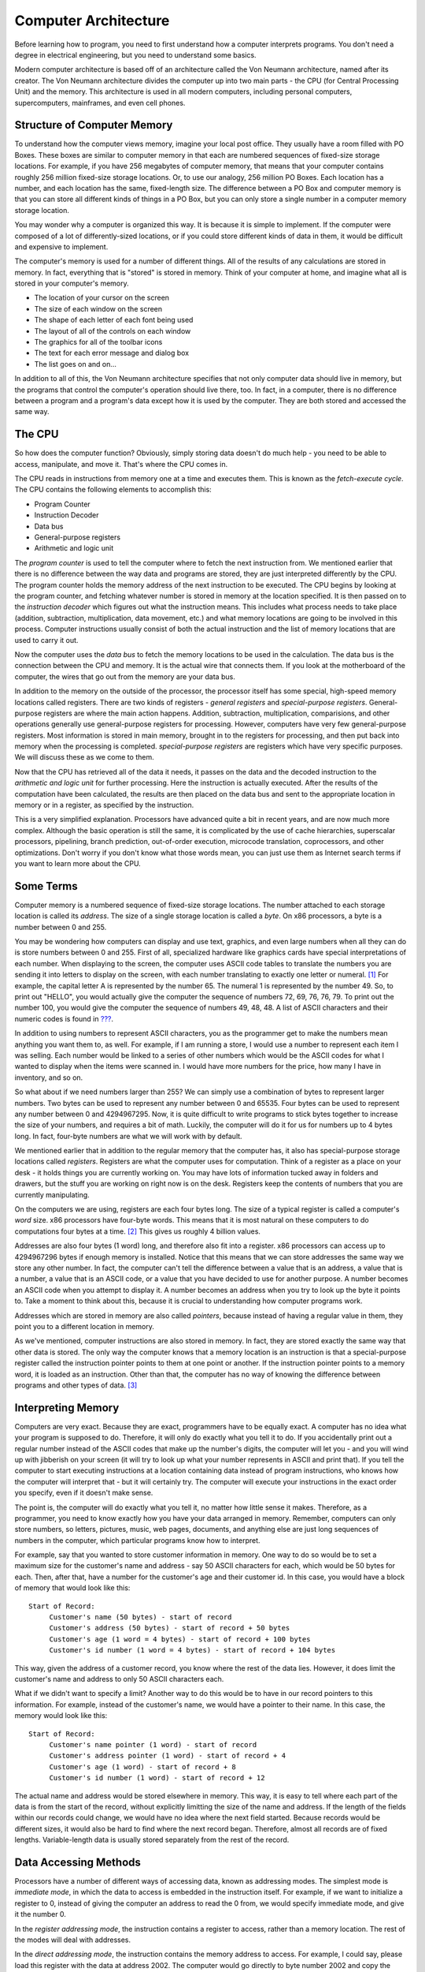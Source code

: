 .. _computerarchitecture:

Computer Architecture
=====================

Before learning how to program, you need to first understand how a
computer interprets programs. You don't need a degree in electrical
engineering, but you need to understand some basics.

Modern computer architecture is based off of an architecture called the
Von Neumann architecture, named after its creator. The Von Neumann
architecture divides the computer up into two main parts - the CPU (for
Central Processing Unit) and the memory. This architecture is used in
all modern computers, including personal computers, supercomputers,
mainframes, and even cell phones.

Structure of Computer Memory
----------------------------

To understand how the computer views memory, imagine your local post
office. They usually have a room filled with PO Boxes. These boxes are
similar to computer memory in that each are numbered sequences of
fixed-size storage locations. For example, if you have 256 megabytes of
computer memory, that means that your computer contains roughly 256
million fixed-size storage locations. Or, to use our analogy, 256
million PO Boxes. Each location has a number, and each location has the
same, fixed-length size. The difference between a PO Box and computer
memory is that you can store all different kinds of things in a PO Box,
but you can only store a single number in a computer memory storage
location.

|Memory locations are like PO Boxes|

You may wonder why a computer is organized this way. It is because it is
simple to implement. If the computer were composed of a lot of
differently-sized locations, or if you could store different kinds of
data in them, it would be difficult and expensive to implement.

The computer's memory is used for a number of different things. All of
the results of any calculations are stored in memory. In fact,
everything that is "stored" is stored in memory. Think of your computer
at home, and imagine what all is stored in your computer's memory.

-  The location of your cursor on the screen

-  The size of each window on the screen

-  The shape of each letter of each font being used

-  The layout of all of the controls on each window

-  The graphics for all of the toolbar icons

-  The text for each error message and dialog box

-  The list goes on and on...

In addition to all of this, the Von Neumann architecture specifies that
not only computer data should live in memory, but the programs that
control the computer's operation should live there, too. In fact, in a
computer, there is no difference between a program and a program's data
except how it is used by the computer. They are both stored and accessed
the same way.

The CPU
-------

So how does the computer function? Obviously, simply storing data
doesn't do much help - you need to be able to access, manipulate, and
move it. That's where the CPU comes in.

The CPU reads in instructions from memory one at a time and executes
them. This is known as the *fetch-execute cycle*. The CPU contains the
following elements to accomplish this:

-  Program Counter

-  Instruction Decoder

-  Data bus

-  General-purpose registers

-  Arithmetic and logic unit

The *program counter* is used to tell the computer where to fetch the
next instruction from. We mentioned earlier that there is no difference
between the way data and programs are stored, they are just interpreted
differently by the CPU. The program counter holds the memory address of
the next instruction to be executed. The CPU begins by looking at the
program counter, and fetching whatever number is stored in memory at the
location specified. It is then passed on to the *instruction decoder*
which figures out what the instruction means. This includes what process
needs to take place (addition, subtraction, multiplication, data
movement, etc.) and what memory locations are going to be involved in
this process. Computer instructions usually consist of both the actual
instruction and the list of memory locations that are used to carry it
out.

Now the computer uses the *data bus* to fetch the memory locations to be
used in the calculation. The data bus is the connection between the CPU
and memory. It is the actual wire that connects them. If you look at the
motherboard of the computer, the wires that go out from the memory are
your data bus.

In addition to the memory on the outside of the processor, the processor
itself has some special, high-speed memory locations called registers.
There are two kinds of registers - *general registers* and
*special-purpose registers*. General-purpose registers are where the
main action happens. Addition, subtraction, multiplication,
comparisions, and other operations generally use general-purpose
registers for processing. However, computers have very few
general-purpose registers. Most information is stored in main memory,
brought in to the registers for processing, and then put back into
memory when the processing is completed. *special-purpose registers* are
registers which have very specific purposes. We will discuss these as we
come to them.

Now that the CPU has retrieved all of the data it needs, it passes on
the data and the decoded instruction to the *arithmetic and logic unit*
for further processing. Here the instruction is actually executed. After
the results of the computation have been calculated, the results are
then placed on the data bus and sent to the appropriate location in
memory or in a register, as specified by the instruction.

This is a very simplified explanation. Processors have advanced quite a
bit in recent years, and are now much more complex. Although the basic
operation is still the same, it is complicated by the use of cache
hierarchies, superscalar processors, pipelining, branch prediction,
out-of-order execution, microcode translation, coprocessors, and other
optimizations. Don't worry if you don't know what those words mean, you
can just use them as Internet search terms if you want to learn more
about the CPU.

Some Terms
----------

Computer memory is a numbered sequence of fixed-size storage locations.
The number attached to each storage location is called its *address*.
The size of a single storage location is called a *byte*. On x86
processors, a byte is a number between 0 and 255.

You may be wondering how computers can display and use text, graphics,
and even large numbers when all they can do is store numbers between 0
and 255. First of all, specialized hardware like graphics cards have
special interpretations of each number. When displaying to the screen,
the computer uses ASCII code tables to translate the numbers you are
sending it into letters to display on the screen, with each number
translating to exactly one letter or numeral. [1]_ For example, the
capital letter A is represented by the number 65. The numeral 1 is
represented by the number 49. So, to print out "HELLO", you would
actually give the computer the sequence of numbers 72, 69, 76, 76, 79.
To print out the number 100, you would give the computer the sequence of
numbers 49, 48, 48. A list of ASCII characters and their numeric codes
is found in `??? <#asciilisting>`__.

In addition to using numbers to represent ASCII characters, you as the
programmer get to make the numbers mean anything you want them to, as
well. For example, if I am running a store, I would use a number to
represent each item I was selling. Each number would be linked to a
series of other numbers which would be the ASCII codes for what I wanted
to display when the items were scanned in. I would have more numbers for
the price, how many I have in inventory, and so on.

So what about if we need numbers larger than 255? We can simply use a
combination of bytes to represent larger numbers. Two bytes can be used
to represent any number between 0 and 65535. Four bytes can be used to
represent any number between 0 and 4294967295. Now, it is quite
difficult to write programs to stick bytes together to increase the size
of your numbers, and requires a bit of math. Luckily, the computer will
do it for us for numbers up to 4 bytes long. In fact, four-byte numbers
are what we will work with by default.

We mentioned earlier that in addition to the regular memory that the
computer has, it also has special-purpose storage locations called
*registers*. Registers are what the computer uses for computation. Think
of a register as a place on your desk - it holds things you are
currently working on. You may have lots of information tucked away in
folders and drawers, but the stuff you are working on right now is on
the desk. Registers keep the contents of numbers that you are currently
manipulating.

On the computers we are using, registers are each four bytes long. The
size of a typical register is called a computer's *word* size. x86
processors have four-byte words. This means that it is most natural on
these computers to do computations four bytes at a time. [2]_ This gives
us roughly 4 billion values.

Addresses are also four bytes (1 word) long, and therefore also fit into
a register. x86 processors can access up to 4294967296 bytes if enough
memory is installed. Notice that this means that we can store addresses
the same way we store any other number. In fact, the computer can't tell
the difference between a value that is an address, a value that is a
number, a value that is an ASCII code, or a value that you have decided
to use for another purpose. A number becomes an ASCII code when you
attempt to display it. A number becomes an address when you try to look
up the byte it points to. Take a moment to think about this, because it
is crucial to understanding how computer programs work.

Addresses which are stored in memory are also called *pointers*, because
instead of having a regular value in them, they point you to a different
location in memory.

As we've mentioned, computer instructions are also stored in memory. In
fact, they are stored exactly the same way that other data is stored.
The only way the computer knows that a memory location is an instruction
is that a special-purpose register called the instruction pointer points
to them at one point or another. If the instruction pointer points to a
memory word, it is loaded as an instruction. Other than that, the
computer has no way of knowing the difference between programs and other
types of data. [3]_

.. _interpretingmemory:

Interpreting Memory
-------------------

Computers are very exact. Because they are exact, programmers have to be
equally exact. A computer has no idea what your program is supposed to
do. Therefore, it will only do exactly what you tell it to do. If you
accidentally print out a regular number instead of the ASCII codes that
make up the number's digits, the computer will let you - and you will
wind up with jibberish on your screen (it will try to look up what your
number represents in ASCII and print that). If you tell the computer to
start executing instructions at a location containing data instead of
program instructions, who knows how the computer will interpret that -
but it will certainly try. The computer will execute your instructions
in the exact order you specify, even if it doesn't make sense.

The point is, the computer will do exactly what you tell it, no matter
how little sense it makes. Therefore, as a programmer, you need to know
exactly how you have your data arranged in memory. Remember, computers
can only store numbers, so letters, pictures, music, web pages,
documents, and anything else are just long sequences of numbers in the
computer, which particular programs know how to interpret.

For example, say that you wanted to store customer information in
memory. One way to do so would be to set a maximum size for the
customer's name and address - say 50 ASCII characters for each, which
would be 50 bytes for each. Then, after that, have a number for the
customer's age and their customer id. In this case, you would have a
block of memory that would look like this:

::

   Start of Record:
        Customer's name (50 bytes) - start of record
        Customer's address (50 bytes) - start of record + 50 bytes
        Customer's age (1 word = 4 bytes) - start of record + 100 bytes
        Customer's id number (1 word = 4 bytes) - start of record + 104 bytes

This way, given the address of a customer record, you know where the
rest of the data lies. However, it does limit the customer's name and
address to only 50 ASCII characters each.

What if we didn't want to specify a limit? Another way to do this would
be to have in our record pointers to this information. For example,
instead of the customer's name, we would have a pointer to their name.
In this case, the memory would look like this:

::

   Start of Record:
        Customer's name pointer (1 word) - start of record
        Customer's address pointer (1 word) - start of record + 4
        Customer's age (1 word) - start of record + 8
        Customer's id number (1 word) - start of record + 12

The actual name and address would be stored elsewhere in memory. This
way, it is easy to tell where each part of the data is from the start of
the record, without explicitly limitting the size of the name and
address. If the length of the fields within our records could change, we
would have no idea where the next field started. Because records would
be different sizes, it would also be hard to find where the next record
began. Therefore, almost all records are of fixed lengths.
Variable-length data is usually stored separately from the rest of the
record.

.. _dataaccessingmethods:

Data Accessing Methods
----------------------

Processors have a number of different ways of accessing data, known as
addressing modes. The simplest mode is *immediate mode*, in which the
data to access is embedded in the instruction itself. For example, if we
want to initialize a register to 0, instead of giving the computer an
address to read the 0 from, we would specify immediate mode, and give it
the number 0.

In the *register addressing mode*, the instruction contains a register
to access, rather than a memory location. The rest of the modes will
deal with addresses.

In the *direct addressing mode*, the instruction contains the memory
address to access. For example, I could say, please load this register
with the data at address 2002. The computer would go directly to byte
number 2002 and copy the contents into our register.

In the *indexed addressing mode*, the instruction contains a memory
address to access, and also specifies an *index register* to offset that
address. For example, we could specify address 2002 and an index
register. If the index register contains the number 4, the actual
address the data is loaded from would be 2006. This way, if you have a
set of numbers starting at location 2002, you can cycle between each of
them using an index register. On x86 processors, you can also specify a
*multiplier* for the index. This allows you to access memory a byte at a
time or a word at a time (4 bytes). If you are accessing an entire word,
your index will need to be multiplied by 4 to get the exact location of
the fourth element from your address. For example, if you wanted to
access the fourth byte from location 2002, you would load your index
register with 3 (remember, we start counting at 0) and set the
multiplier to 1 since you are going a byte at a time. This would get you
location 2005. However, if you wanted to access the fourth word from
location 2002, you would load your index register with 3 and set the
multiplier to 4. This would load from location 2014 - the fourth word.
Take the time to calculate these yourself to make sure you understand
how it works.

In the *indirect addressing mode*, the instruction contains a register
that contains a pointer to where the data should be accessed. For
example, if we used indirect addressing mode and specified the
FIXMEAMPeax; register, and the FIXMEAMPeax; register contained the value
4, whatever value was at memory location 4 would be used. In direct
addressing, we would just load the value 4, but in indirect addressing,
we use 4 as the address to use to find the data we want.

Finally, there is the *base pointer addressing mode*. This is similar to
indirect addressing, but you also include a number called the *offset*
to add to the register's value before using it for lookup. We will use
this mode quite a bit in this book.

In `Interpreting Memory <#interpretingmemory>`__ we discussed having a
structure in memory holding customer information. Let's say we wanted to
access the customer's age, which was the eighth byte of the data, and we
had the address of the start of the structure in a register. We could
use base pointer addressing and specify the register as the base
pointer, and 8 as our offset. This is a lot like indexed addressing,
with the difference that the offset is constant and the pointer is held
in a register, and in indexed addressing the offset is in a register and
the pointer is constant.

There are other forms of addressing, but these are the most important
ones.

Review
------

Know the Concepts
~~~~~~~~~~~~~~~~~

-  Describe the fetch-execute cycle.

-  What is a register? How would computation be more difficult without
   registers?

-  How do you represent numbers larger than 255?

-  How big are the registers on the machines we will be using?

-  How does a computer know how to interpret a given byte or set of
   bytes of memory?

-  What are the addressing modes and what are they used for?

-  What does the instruction pointer do?

Use the Concepts
~~~~~~~~~~~~~~~~

-  What data would you use in an employee record? How would you lay it
   out in memory?

-  If I had the pointer to the beginning of the employee record above,
   and wanted to access a particular piece of data inside of it, what
   addressing mode would I use?

-  In base pointer addressing mode, if you have a register holding the
   value 3122, and an offset of 20, what address would you be trying to
   access?

-  In indexed addressing mode, if the base address is 6512, the index
   register has a 5, and the multiplier is 4, what address would you be
   trying to access?

-  In indexed addressing mode, if the base address is 123472, the index
   register has a 0, and the multiplier is 4, what address would you be
   trying to access?

-  In indexed addressing mode, if the base address is 9123478, the index
   register has a 20, and the multiplier is 1, what address would you be
   trying to access?

Going Further
~~~~~~~~~~~~~

-  What are the minimum number of addressing modes needed for
   computation?

-  Why include addressing modes that aren't strictly needed?

-  Research and then describe how pipelining (or one of the other
   complicating factors) affects the fetch-execute cycle.

-  Research and then describe the tradeoffs between fixed-length
   instructions and variable-length instructions.

.. [1]
   With the advent of international character sets and Unicode, this is
   not entirely true anymore. However, for the purposes of keeping this
   simple for beginners, we will use the assumption that one number
   translates directly to one character. For more information, see
   `??? <#asciilisting>`__.

.. [2]
   Previous incarnations of x86 processors only had two-byte words.
   Therefore, most other literature dealing with x86 processors refers
   to two-byte entities as words for historical reasons, and therefore
   refer to four-byte entities as double-words. We are using the term
   *word* to mean the normal register size of a computer, which in this
   case is four bytes. More information is available in
   `??? <#instructionsappendix>`__,

.. [3]
   Note that here we are talking about general computer theory. Some
   processors and operating systems actually mark the regions of memory
   that can be executed with a special marker that indicates this.

.. |Memory locations are like PO Boxes| image:: mailbox.png
